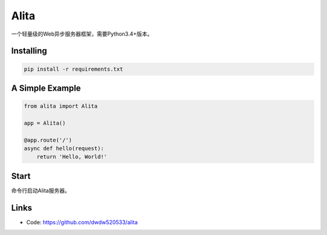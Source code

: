 Alita
=====

一个轻量级的Web异步服务器框架，需要Python3.4+版本。


Installing
----------

.. code-block:: text

    pip install -r requirements.txt


A Simple Example
----------------

.. code-block:: python

    from alita import Alita

    app = Alita()

    @app.route('/')
    async def hello(request):
        return 'Hello, World!'

.. code-block:: text

Start
-----

命令行启动Alita服务器。

Links
-----

* Code: https://github.com/dwdw520533/alita
